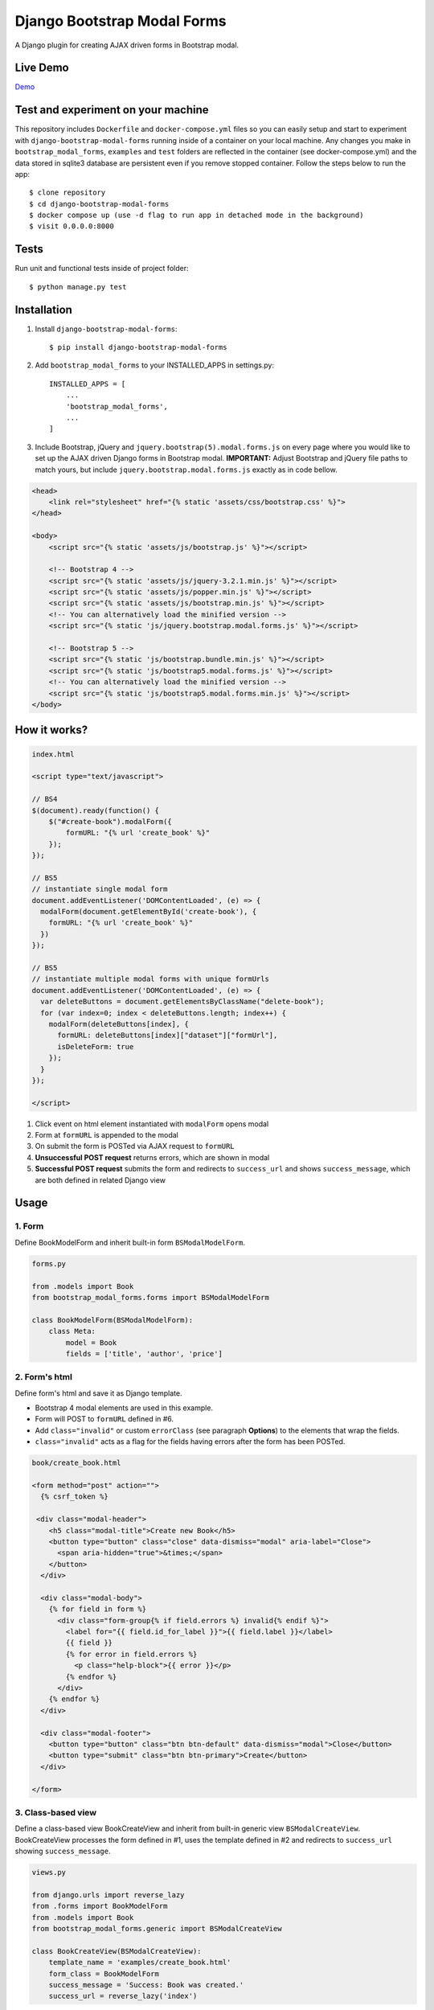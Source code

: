 ============================
Django Bootstrap Modal Forms
============================

A Django plugin for creating AJAX driven forms in Bootstrap modal.

Live Demo
=========

Demo_

.. _Demo: http://trco.silkym.com/dbmf/

Test and experiment on your machine
===================================

This repository includes ``Dockerfile`` and ``docker-compose.yml`` files so you can easily setup and start to experiment with ``django-bootstrap-modal-forms`` running inside of a container on your local machine. Any changes you make in ``bootstrap_modal_forms``, ``examples`` and ``test`` folders are reflected in the container (see docker-compose.yml) and the data stored in sqlite3 database are persistent even if you remove stopped container. Follow the steps below to run the app::

    $ clone repository
    $ cd django-bootstrap-modal-forms
    $ docker compose up (use -d flag to run app in detached mode in the background)
    $ visit 0.0.0.0:8000

Tests
=====

Run unit and functional tests inside of project folder::

    $ python manage.py test

Installation
============

1. Install ``django-bootstrap-modal-forms``::

    $ pip install django-bootstrap-modal-forms

2. Add ``bootstrap_modal_forms`` to your INSTALLED_APPS in settings.py::

    INSTALLED_APPS = [
        ...
        'bootstrap_modal_forms',
        ...
    ]

3. Include Bootstrap, jQuery and ``jquery.bootstrap(5).modal.forms.js`` on every page where you would like to set up the AJAX driven Django forms in Bootstrap modal. **IMPORTANT:** Adjust Bootstrap and jQuery file paths to match yours, but include ``jquery.bootstrap.modal.forms.js`` exactly as in code bellow.

.. code-block:: html+django

    <head>
        <link rel="stylesheet" href="{% static 'assets/css/bootstrap.css' %}">
    </head>

    <body>
        <script src="{% static 'assets/js/bootstrap.js' %}"></script>

        <!-- Bootstrap 4 -->
        <script src="{% static 'assets/js/jquery-3.2.1.min.js' %}"></script>
        <script src="{% static 'assets/js/popper.min.js' %}"></script>
        <script src="{% static 'assets/js/bootstrap.min.js' %}"></script>
        <!-- You can alternatively load the minified version -->
        <script src="{% static 'js/jquery.bootstrap.modal.forms.js' %}"></script>

        <!-- Bootstrap 5 -->
        <script src="{% static 'js/bootstrap.bundle.min.js' %}"></script>
        <script src="{% static 'js/bootstrap5.modal.forms.js' %}"></script>
        <!-- You can alternatively load the minified version -->
        <script src="{% static 'js/bootstrap5.modal.forms.min.js' %}"></script>
    </body>

How it works?
=============
.. code-block:: html

    index.html

    <script type="text/javascript">

    // BS4
    $(document).ready(function() {
        $("#create-book").modalForm({
            formURL: "{% url 'create_book' %}"
        });
    });

    // BS5
    // instantiate single modal form
    document.addEventListener('DOMContentLoaded', (e) => {
      modalForm(document.getElementById('create-book'), {
        formURL: "{% url 'create_book' %}"
      })
    });

    // BS5
    // instantiate multiple modal forms with unique formUrls
    document.addEventListener('DOMContentLoaded', (e) => {
      var deleteButtons = document.getElementsByClassName("delete-book");
      for (var index=0; index < deleteButtons.length; index++) {
        modalForm(deleteButtons[index], {
          formURL: deleteButtons[index]["dataset"]["formUrl"],
          isDeleteForm: true
        });
      }
    });

    </script>

1. Click event on html element instantiated with ``modalForm`` opens modal
2. Form at ``formURL`` is appended to the modal
3. On submit the form is POSTed via AJAX request to ``formURL``
4. **Unsuccessful POST request** returns errors, which are shown in modal
5. **Successful POST request** submits the form and redirects to ``success_url`` and shows ``success_message``, which are both defined in related Django view

Usage
=====

1. Form
*******

Define BookModelForm and inherit built-in form ``BSModalModelForm``.

.. code-block:: python

    forms.py

    from .models import Book
    from bootstrap_modal_forms.forms import BSModalModelForm

    class BookModelForm(BSModalModelForm):
        class Meta:
            model = Book
            fields = ['title', 'author', 'price']

2. Form's html
**************

Define form's html and save it as Django template.

- Bootstrap 4 modal elements are used in this example.
- Form will POST to ``formURL`` defined in #6.
- Add ``class="invalid"`` or custom ``errorClass`` (see paragraph **Options**) to the elements that wrap the fields.
- ``class="invalid"`` acts as a flag for the fields having errors after the form has been POSTed.

.. code-block:: html

    book/create_book.html

    <form method="post" action="">
      {% csrf_token %}

     <div class="modal-header">
        <h5 class="modal-title">Create new Book</h5>
        <button type="button" class="close" data-dismiss="modal" aria-label="Close">
          <span aria-hidden="true">&times;</span>
        </button>
      </div>

      <div class="modal-body">
        {% for field in form %}
          <div class="form-group{% if field.errors %} invalid{% endif %}">
            <label for="{{ field.id_for_label }}">{{ field.label }}</label>
            {{ field }}
            {% for error in field.errors %}
              <p class="help-block">{{ error }}</p>
            {% endfor %}
          </div>
        {% endfor %}
      </div>

      <div class="modal-footer">
        <button type="button" class="btn btn-default" data-dismiss="modal">Close</button>
        <button type="submit" class="btn btn-primary">Create</button>
      </div>

    </form>

3. Class-based view
*******************

Define a class-based view BookCreateView and inherit from built-in generic view ``BSModalCreateView``. BookCreateView processes the form defined in #1, uses the template defined in #2 and redirects to ``success_url`` showing ``success_message``.

.. code-block:: python

    views.py

    from django.urls import reverse_lazy
    from .forms import BookModelForm
    from .models import Book
    from bootstrap_modal_forms.generic import BSModalCreateView

    class BookCreateView(BSModalCreateView):
        template_name = 'examples/create_book.html'
        form_class = BookModelForm
        success_message = 'Success: Book was created.'
        success_url = reverse_lazy('index')

4. URL for the view
*******************

Define URL for the view in #3.

.. code-block:: python

    from django.urls import path
    from books import views

    urlpatterns = [
        path('', views.Index.as_view(), name='index'),
        path('create/', views.BookCreateView.as_view(), name='create_book'),
    ]

5. Bootstrap modal and trigger element
**************************************

Define the Bootstrap modal window and html element triggering modal opening.

- **Single modal** can be used for multiple ``modalForms`` in single template (see #6).
- When using **multiple modals** on the same page each modal should have unique ``id`` and the same value should also be set as ``modalID`` option when instantiating ``modalForm`` on trigger element.
- Trigger element (in this example button with ``id="create-book"``) is used for instantiation of ``modalForm`` in #6.
- Any element can be trigger element as long as ``modalForm`` is bound to it.
- Click event on trigger element loads form's html from #2 within ``<div class="modal-content"></div>`` and sets action attribute of the form to ``formURL`` set in #6.

.. code-block:: html+django

    index.html

    <div class="modal fade" tabindex="-1" role="dialog" id="modal">
      <div class="modal-dialog" role="document">
        <div class="modal-content"></div>
      </div>
    </div>

    <!-- Create book button -->
    <button id="create-book" class="btn btn-primary" type="button" name="button">Create book</button>

6. modalForm
************

Add script to the template from #5 and bind the ``modalForm`` to the trigger element. Set BookCreateView URL defined in #4 as ``formURL`` property of ``modalForm``.

- If you want to create **more modalForms in single template using the single modal window** from #5, repeat steps #1 to #4, create new trigger element as in #5 and bind the new ``modalForm`` with unique URL to it.
- Default values for ``modalID``, ``modalContent``, ``modalForm`` and ``errorClass`` are used in this example, while ``formURL`` is customized. If you customize any other option adjust the code of the above examples accordingly.

.. code-block:: html

    index.html

    <script type="text/javascript">

    // BS4
    $(document).ready(function() {
        $("#create-book").modalForm({
            formURL: "{% url 'create_book' %}"
        });
    });

    // BS5
    document.addEventListener('DOMContentLoaded', (e) => {
      modalForm(document.getElementById('create-book'), {
        formURL: "{% url 'create_book' %}"
      })
    });

    </script>

Async create/update with or without modal closing on submit
===========================================================

Set ``asyncUpdate`` and ``asyncSettings`` settings to create or update objects without page redirection to ``successUrl`` and define whether a modal should close or stay opened after form submission. See comments in example below and paragraph **modalForm options** for explanation of ``asyncSettings``.
See examples on how to properly reinstantiate modal forms for all CRUD buttons when using async options.

.. code-block:: html

    index.html

    <!-- asyncSettings.dataElementId -->
    <table id="books-table" class="table">
      <thead>
        ...
      </thead>
      <tbody>
      {% for book in books %}
        <tr>
            ...
            <!-- Update book buttons -->
            <button type="button" class="update-book btn btn-sm btn-primary" data-form-url="{% url 'update_book' book.pk %}">
              <span class="fa fa-pencil"></span>
            </button>
            ...
          </td>
        </tr>
      {% endfor %}
      </tbody>
    </table>

    <script type="text/javascript">
        $(function () {
            ...

            # asyncSettings.successMessage
            var asyncSuccessMessage = [
              "<div ",
              "style='position:fixed;top:0;z-index:10000;width:100%;border-radius:0;' ",
              "class='alert alert-icon alert-success alert-dismissible fade show mb-0' role='alert'>",
              "Success: Book was updated.",
              "<button type='button' class='close' data-dismiss='alert' aria-label='Close'>",
              "<span aria-hidden='true'>&times;</span>",
              "</button>",
              "</div>",
              "<script>",
              "$('.alert').fadeTo(2000, 500).slideUp(500, function () {$('.alert').slideUp(500).remove();});",
              "<\/script>"
            ].join();

            # asyncSettings.addModalFormFunction
            function updateBookModalForm() {
              $(".update-book").each(function () {
                $(this).modalForm({
                  formURL: $(this).data("form-url"),
                  asyncUpdate: true,
                  asyncSettings: {
                    closeOnSubmit: false,
                    successMessage: asyncSuccessMessage
                    dataUrl: "books/",
                    dataElementId: "#books-table",
                    dataKey: "table",
                    addModalFormFunction: updateBookModalForm
                  }
                });
              });
            }
            updateBookModalForm();
        
            ...
        });
    </script>

.. code-block:: python

    urls.py

    from django.urls import path
    from . import views

    urlpatterns = [
        ...
        # asyncSettings.dataUrl
        path('books/', views.books, name='books'),
        ...
    ]

.. code-block:: python

    views.py

    from django.http import JsonResponse
    from django.template.loader import render_to_string
    from .models import Book

    def books(request):
        data = dict()
        if request.method == 'GET':
            books = Book.objects.all()
            # asyncSettings.dataKey = 'table'
            data['table'] = render_to_string( 
                '_books_table.html',
                {'books': books},
                request=request
            )
            return JsonResponse(data)

modalForm options
=================

modalID
  Sets the custom id of the modal. ``Default: "#modal"``

modalContent
  Sets the custom class of the element to which the form's html is appended. If you change ``modalContent`` to the custom class, you should also change ``modalForm`` accordingly. To keep Bootstrap's modal style you should than copy Bootstrap's style for ``modal-content`` and set it to your new modalContent class. ``Default: ".modal-content"``

modalForm
  Sets the custom form selector. ``Default: ".modal-content form"``

formURL
  Sets the url of the form's view and html. ``Default: null``

isDeleteForm
  Defines if form is used for deletion. Should be set to ``true`` for deletion forms.  ``Default: false``

errorClass
  Sets the custom class for the form fields having errors. ``Default: ".invalid"``

asyncUpdate
  Sets asynchronous content update after form submission. ``Default: false``

asyncSettings.closeOnSubmit
  Sets whether modal closes or not after form submission. ``Default: false``

asyncSettings.successMessage
  Sets successMessage shown after succesful for submission. Should be set to string defining message element. See ``asyncSuccessMessage`` example above. ``Default: null``

asyncSettings.dataUrl
  Sets url of the view returning new queryset = all of the objects plus newly created or updated one after asynchronous update. ``Default: null``

asyncSettings.dataElementId
  Sets the ``id`` of the element which rerenders asynchronously updated queryset. ``Default: null``

asyncSettings.dataKey
  Sets the key containing asynchronously updated queryset in the data dictionary returned from the view providing updated queryset. ``Default: null``

asyncSettings.addModalFormFunction
  Sets the method needed for reinstantiation of event listeners on buttons (single or all CRUD buttons) after asynchronous update. ``Default: null``

modalForm default settings object and it's structure
****************************************************

.. code-block:: html
  
    triggerElement.modalForm({
        modalID: "#modal",
        modalContent: ".modal-content",
        modalForm: ".modal-content form",
        formURL: null,
        isDeleteForm: false,
        errorClass: ".invalid",
        asyncUpdate: false,
        asyncSettings: {
            closeOnSubmit: false,
            successMessage: null,
            dataUrl: null,
            dataElementId: null,
            dataKey: null,
            addModalFormFunction: null
        }
    });

Forms
=====

Import forms with ``from bootstrap_modal_forms.forms import BSModalForm``.

BSModalForm
    Inherits PopRequestMixin and Django's forms.Form.

BSModalModelForm
    Inherits PopRequestMixin, CreateUpdateAjaxMixin and Django's forms.ModelForm.

Mixins
======

Import mixins with ``from bootstrap_modal_forms.mixins import PassRequestMixin``.

PassRequestMixin
    Form Mixin which puts the request into the form's kwargs. Note: Using this mixin requires you to pop the `request` kwarg out of the dict in the super of your form's `__init__`. See PopRequestMixin.

PopRequestMixin
    Form Mixin which pops request out of the kwargs and attaches it to the form's instance. Note: This mixin must precede forms.ModelForm/forms.Form. The form is not expecting these kwargs to be passed in, so they must be popped off before anything else is done.

CreateUpdateAjaxMixin
    ModelForm Mixin which passes or saves object based on request type.

DeleteMessageMixin
    Generic View Mixin which adds message to BSModalDeleteView and only calls the post method if request is not ajax request. In case request is ajax post method calls delete method, which redirects to success url.

FormValidationMixin
    Generic View Mixin which saves object and redirects to success_url if request is not ajax request. Otherwise response 204 No content is returned.

LoginAjaxMixin
    Generic View Mixin which authenticates user if request is not ajax request.

Generic views
=============

Import generic views with ``from bootstrap_modal_forms.generic import BSModalFormView``.

BSModalLoginView
    Inhertis LoginAjaxMixin and Django's LoginView.

BSModalFormView
    Inherits PassRequestMixin and Django's generic.FormView.

BSModalCreateView
    Inherits PassRequestMixin, FormValidationMixin and generic.CreateView.

BSModalUpdateView
    Inherits PassRequestMixin, FormValidationMixin and generic.UpdateView.

BSModalReadView
    Inherits Django's generic.DetailView.

BSModalDeleteView
    Inherits DeleteMessageMixin and Django's generic.DeleteView.

Examples
========

To see ``django-bootstrap-modal-forms`` in action clone the repository and run the examples locally::

    $ git clone https://github.com/trco/django-bootstrap-modal-forms.git
    $ cd django-bootstrap-modal-forms
    $ pip install -r requirements.txt
    $ python manage.py migrate
    $ python manage.py runserver

Example 1: Signup form in Bootstrap modal
*****************************************

For explanation how all the parts of the code work together see paragraph **Usage**. To test the working solution presented here clone and run **Examples**.

.. code-block:: python

    forms.py

    from django.contrib.auth.forms import UserCreationForm
    from django.contrib.auth.models import User
    from bootstrap_modal_forms.mixins import PopRequestMixin, CreateUpdateAjaxMixin


    class CustomUserCreationForm(PopRequestMixin, CreateUpdateAjaxMixin,
                                 UserCreationForm):
        class Meta:
            model = User
            fields = ['username', 'password1', 'password2']

.. code-block:: html

    signup.html

    {% load widget_tweaks %}

    <form method="post" action="">
      {% csrf_token %}

      <div class="modal-header">
        <h3 class="modal-title">Sign up</h3>
        <button type="button" class="close" data-dismiss="modal" aria-label="Close">
          <span aria-hidden="true">&times;</span>
        </button>
      </div>

      <div class="modal-body">

        <div class="{% if form.non_field_errors %}invalid{% endif %} mb-2">
          {% for error in form.non_field_errors %}
            {{ error }}
          {% endfor %}
        </div>

        {% for field in form %}
          <div class="form-group">
            <label for="{{ field.id_for_label }}">{{ field.label }}</label>
            {% render_field field class="form-control" placeholder=field.label %}
            <div class="{% if field.errors %} invalid{% endif %}">
              {% for error in field.errors %}
                <p class="help-block">{{ error }}</p>
              {% endfor %}
            </div>
          </div>
        {% endfor %}
      </div>

      <div class="modal-footer">
        <button type="submit" class="btn btn-primary">Sign up</button>
      </div>

    </form>

.. code-block:: python

    views.py

    from django.urls import reverse_lazy
    from bootstrap_modal_forms.generic import BSModalCreateView
    from .forms import CustomUserCreationForm

    class SignUpView(BSModalCreateView):
        form_class = CustomUserCreationForm
        template_name = 'examples/signup.html'
        success_message = 'Success: Sign up succeeded. You can now Log in.'
        success_url = reverse_lazy('index')

.. code-block:: python

    urls.py

    from django.urls import path
    from . import views

    app_name = 'accounts'
    urlpatterns = [
        path('signup/', views.SignUpView.as_view(), name='signup')
    ]


.. code-block:: html

    .html file containing modal, trigger element and script instantiating modalForm

    <div class="modal fade" tabindex="-1" role="dialog" id="modal">
      <div class="modal-dialog" role="document">
        <div class="modal-content"></div>
      </div>
    </div>

    <button id="signup-btn" class="btn btn-primary" type="button" name="button">Sign up</button>

    <script type="text/javascript">
      $(function () {
        // Sign up button
        $("#signup-btn").modalForm({
            formURL: "{% url 'signup' %}"
        });
      });
    </script>

Example 2: Login form in Bootstrap modal
****************************************

For explanation how all the parts of the code work together see paragraph **Usage**. To test the working solution presented here clone and run **Examples**.

You can set the login redirection by setting the ``LOGIN_REDIRECT_URL`` in ``settings.py``.

You can also set the custom login redirection by:

1. Adding ``success_url`` to the ``extra_context`` of ``CustomLoginView``
2. Setting this ``success_url`` variable as a value of the ``hidden input field`` with ``name="next"`` within the Login form html

.. code-block:: python

    forms.py

    from django.contrib.auth.forms import AuthenticationForm
    from django.contrib.auth.models import User

    class CustomAuthenticationForm(AuthenticationForm):
        class Meta:
            model = User
            fields = ['username', 'password']

.. code-block:: html

    login.html

    {% load widget_tweaks %}

    <form method="post" action="">
      {% csrf_token %}

      <div class="modal-header">
        <h3 class="modal-title">Log in</h3>
        <button type="button" class="close" data-dismiss="modal" aria-label="Close">
          <span aria-hidden="true">&times;</span>
        </button>
      </div>

      <div class="modal-body">

        <div class="{% if form.non_field_errors %}invalid{% endif %} mb-2">
          {% for error in form.non_field_errors %}
            {{ error }}
          {% endfor %}
        </div>

        {% for field in form %}
          <div class="form-group">
            <label for="{{ field.id_for_label }}">{{ field.label }}</label>
            {% render_field field class="form-control" placeholder=field.label %}
            <div class="{% if field.errors %} invalid{% endif %}">
              {% for error in field.errors %}
                <p class="help-block">{{ error }}</p>
              {% endfor %}
            </div>
          </div>
        {% endfor %}

        <!-- Hidden input field for custom redirection after successful login -->
        <input type="hidden" name="next" value="{{ success_url }}">
      </div>

      <div class="modal-footer">
        <button type="submit" class="btn btn-primary">Log in</button>
      </div>

    </form>

.. code-block:: python

    views.py

    from django.urls import reverse_lazy
    from bootstrap_modal_forms.generic import BSModalLoginView
    from .forms import CustomAuthenticationForm

    class CustomLoginView(BSModalLoginView):
        authentication_form = CustomAuthenticationForm
        template_name = 'examples/login.html'
        success_message = 'Success: You were successfully logged in.'
        extra_context = dict(success_url=reverse_lazy('index'))

.. code-block:: python

    urls.py

    from django.urls import path
    from . import views

    app_name = 'accounts'
    urlpatterns = [
        path('login/', views.CustomLoginView.as_view(), name='login')
    ]

.. code-block:: html

    .html file containing modal, trigger element and script instantiating modalForm

    <div class="modal fade" tabindex="-1" role="dialog" id="modal">
      <div class="modal-dialog" role="document">
        <div class="modal-content"></div>
      </div>
    </div>

    <button id="login-btn" class="btn btn-primary" type="button" name="button">Sign up</button>

    <script type="text/javascript">
      $(function () {
        // Log in button
        $("#login-btn").modalForm({
            formURL: "{% url 'login' %}"
        });
      });
    </script>

Example 3: Django's forms.ModelForm (CRUD forms) in Bootstrap modal
*******************************************************************

For explanation how all the parts of the code work together see paragraph **Usage**. To test the working solution presented here clone and run **Examples**.

.. code-block:: python

    forms.py

    from .models import Book
    from bootstrap_modal_forms.forms import BSModalModelForm


    class BookModelForm(BSModalModelForm):
        class Meta:
            model = Book
            exclude = ['timestamp']

.. code-block:: html

    create_book.html

    {% load widget_tweaks %}

    <form method="post" action="">
      {% csrf_token %}

      <div class="modal-header">
        <h3 class="modal-title">Create Book</h3>
        <button type="button" class="close" data-dismiss="modal" aria-label="Close">
          <span aria-hidden="true">&times;</span>
        </button>
      </div>

      <div class="modal-body">

        <div class="{% if form.non_field_errors %}invalid{% endif %} mb-2">
          {% for error in form.non_field_errors %}
            {{ error }}
          {% endfor %}
        </div>

        {% for field in form %}
          <div class="form-group">
            <label for="{{ field.id_for_label }}">{{ field.label }}</label>
            {% render_field field class="form-control" placeholder=field.label %}
            <div class="{% if field.errors %} invalid{% endif %}">
              {% for error in field.errors %}
                <p class="help-block">{{ error }}</p>
              {% endfor %}
            </div>
          </div>
        {% endfor %}
      </div>

      <div class="modal-footer">
        <button type="submit" class="btn btn-primary">Create</button>
      </div>

    </form>

.. code-block:: html

    update_book.html

    {% load widget_tweaks %}

    <form method="post" action="">
      {% csrf_token %}

      <div class="modal-header">
        <h3 class="modal-title">Update Book</h3>
        <button type="button" class="close" data-dismiss="modal" aria-label="Close">
          <span aria-hidden="true">&times;</span>
        </button>
      </div>

      <div class="modal-body">
        <div class="{% if form.non_field_errors %}invalid{% endif %} mb-2">
          {% for error in form.non_field_errors %}
            {{ error }}
          {% endfor %}
        </div>

        {% for field in form %}
          <div class="form-group">
            <label for="{{ field.id_for_label }}">{{ field.label }}</label>
            {% render_field field class="form-control" placeholder=field.label %}
            <div class="{% if field.errors %} invalid{% endif %}">
              {% for error in field.errors %}
                <p class="help-block">{{ error }}</p>
              {% endfor %}
            </div>
          </div>
        {% endfor %}
      </div>

      <div class="modal-footer">
        <button type="submit" class="btn btn-primary">Update</button>
      </div>

    </form>

.. code-block:: html

    read_book.html

    {% load widget_tweaks %}

    <div class="modal-header">
      <h3 class="modal-title">Book details</h3>
      <button type="button" class="close" data-dismiss="modal" aria-label="Close">
        <span aria-hidden="true">&times;</span>
      </button>
    </div>

    <div class="modal-body">
      <div class="">
        Title: {{ book.title }}
      </div>
      <div class="">
        Author: {{ book.author }}
      </div>
      <div class="">
        Price: {{ book.price }} €
      </div>
    </div>

    <div class="modal-footer">
      <button type="button" class="btn btn-default" data-dismiss="modal">Close</button>
    </div>

.. code-block:: html

    {% load widget_tweaks %}

    <form method="post" action="">
      {% csrf_token %}

      <div class="modal-header">
        <h3 class="modal-title">Delete Book</h3>
        <button type="button" class="close" data-dismiss="modal" aria-label="Close">
          <span aria-hidden="true">&times;</span>
        </button>
      </div>

      <div class="modal-body">
        <p>Are you sure you want to delete book with title
          <strong>{{ book.title }}</strong>?</p>
      </div>

      <div class="modal-footer">
        <button type="submit" class="btn btn-danger">Delete</button>
      </div>

    </form>

.. code-block:: python

    views.py

    from django.urls import reverse_lazy
    from django.views import generic
    from .forms import BookModelForm
    from .models import Book
    from bootstrap_modal_forms.generic import (
      BSModalCreateView,
      BSModalUpdateView,
      BSModalReadView,
      BSModalDeleteView
    )

    class Index(generic.ListView):
        model = Book
        context_object_name = 'books'
        template_name = 'index.html'

    # Create
    class BookCreateView(BSModalCreateView):
        template_name = 'examples/create_book.html'
        form_class = BookModelForm
        success_message = 'Success: Book was created.'
        success_url = reverse_lazy('index')

    # Update
    class BookUpdateView(BSModalUpdateView):
        model = Book
        template_name = 'examples/update_book.html'
        form_class = BookModelForm
        success_message = 'Success: Book was updated.'
        success_url = reverse_lazy('index')

    # Read
    class BookReadView(BSModalReadView):
        model = Book
        template_name = 'examples/read_book.html'

    # Delete
    class BookDeleteView(BSModalDeleteView):
        model = Book
        template_name = 'examples/delete_book.html'
        success_message = 'Success: Book was deleted.'
        success_url = reverse_lazy('index')

.. code-block:: python

    urls.py

    from django.urls import path
    from books import views

    urlpatterns = [
        path('', views.Index.as_view(), name='index'),
        path('create/', views.BookCreateView.as_view(), name='create_book'),
        path('update/<int:pk>', views.BookUpdateView.as_view(), name='update_book'),
        path('read/<int:pk>', views.BookReadView.as_view(), name='read_book'),
        path('delete/<int:pk>', views.BookDeleteView.as_view(), name='delete_book')
    ]

.. code-block:: html

    .html file containing modal, trigger elements and script instantiating modalForms

    <!-- Modal 1 with id="create-book"-->
    <div class="modal fade" id="create-modal" tabindex="-1" role="dialog" aria-hidden="true">
      <div class="modal-dialog">
        <div class="modal-content">
        </div>
      </div>
    </div>

    <!-- Modal 2 with id="modal" -->
    <div class="modal fade" tabindex="-1" role="dialog" id="modal">
      <div class="modal-dialog" role="document">
        <div class="modal-content"></div>
      </div>
    </div>

    <!-- Create book button -->
    <button id="create-book" class="btn btn-primary" type="button" name="button">Create book</button>

    {% for book in books %}
        <div class="text-center">
          <!-- Read book buttons -->
          <button type="button" class="read-book bs-modal btn btn-sm btn-primary" data-form-url="{% url 'read_book' book.pk %}">
            <span class="fa fa-eye"></span>
          </button>
          <!-- Update book buttons -->
          <button type="button" class="update-book bs-modal btn btn-sm btn-primary" data-form-url="{% url 'update_book' book.pk %}">
            <span class="fa fa-pencil"></span>
          </button>
          <!-- Delete book buttons -->
          <button type="button" class="delete-book bs-modal btn btn-sm btn-danger" data-form-url="{% url 'delete_book' book.pk %}">
            <span class="fa fa-trash"></span>
          </button>
        </div>
    {% endfor %}

    <script type="text/javascript">
      $(function () {

        // Read book buttons
        $(".read-book").each(function () {
            $(this).modalForm({formURL: $(this).data("form-url")});
        });

        // Delete book buttons - formURL is retrieved from the data of the element
        $(".delete-book").each(function () {
            $(this).modalForm({formURL: $(this).data("form-url"), isDeleteForm: true});
        });

        // Create book button opens form in modal with id="create-modal"
        $("#create-book").modalForm({
            formURL: "{% url 'create_book' %}",
            modalID: "#create-modal"
        });

      });
    </script>

- See the difference between button triggering Create action and buttons triggering Read, Update and Delete actions.
- Within the for loop in .html file the ``data-form-url`` attribute of each Update, Read and Delete button should be set to relevant URL with pk argument of the object to be updated, read or deleted.
- These ``data-form-url`` URLs should than be set as ``formURLs`` for ``modalForms`` bound to the buttons.

Example 4: Django's forms.Form in Bootstrap modal
*************************************************

For explanation how all the parts of the code work together see paragraph **Usage**. To test the working solution presented here clone and run **Examples**.

.. code-block:: python

    forms.py

    from bootstrap_modal_forms.forms import BSModalForm

    class BookFilterForm(BSModalForm):
        type = forms.ChoiceField(choices=Book.BOOK_TYPES)

        class Meta:
            fields = ['type']

.. code-block:: html

    filter_book.html

    {% load widget_tweaks %}

    <form method="post" action="">
      {% csrf_token %}

      <div class="modal-header">
        <h3 class="modal-title">Filter Books</h3>
        <button type="button" class="close" data-dismiss="modal" aria-label="Close">
          <span aria-hidden="true">&times;</span>
        </button>
      </div>

      <div class="modal-body">
        <div class="{% if form.non_field_errors %}invalid{% endif %} mb-2">
          {% for error in form.non_field_errors %}
            {{ error }}
          {% endfor %}
        </div>

        {% for field in form %}
          <div class="form-group">
            <label for="{{ field.id_for_label }}">{{ field.label }}</label>
            {% render_field field class="form-control" placeholder=field.label %}
            <div class="{% if field.errors %} invalid{% endif %}">
              {% for error in field.errors %}
                <p class="help-block">{{ error }}</p>
              {% endfor %}
            </div>
          </div>
        {% endfor %}
      </div>

      <div class="modal-footer">
        <button type="submit" class="btn btn-primary">Filter</button>
      </div>

    </form>

.. code-block:: python

    views.py

    class BookFilterView(BSModalFormView):
        template_name = 'examples/filter_book.html'
        form_class = BookFilterForm

        def form_valid(self, form):
            self.filter = '?type=' + form.cleaned_data['type']
            response = super().form_valid(form)
            return response

        def get_success_url(self):
            return reverse_lazy('index') + self.filter

.. code-block:: python

    urls.py

    from django.urls import path
    from . import views

    app_name = 'accounts'
    urlpatterns = [
        path('filter/', views.BookFilterView.as_view(), name='filter_book'),
    ]

.. code-block:: html

    index.html
      
      ...
      <button id="filter-book" class="filter-book btn btn-primary" type="button" name="button" data-form-url="{% url 'filter_book' %}">
        <span class="fa fa-filter mr-2"></span>Filter books
      </button>
      ...

      <script type="text/javascript">
        $(function () {
          ...
          $("#filter-book").each(function () {
              $(this).modalForm({formURL: $(this).data('form-url')});
          });
          ...
        });
      </script>

Contribute
==========

This is an Open Source project and any contribution is appreciated.

License
=======

This project is licensed under the MIT License.

